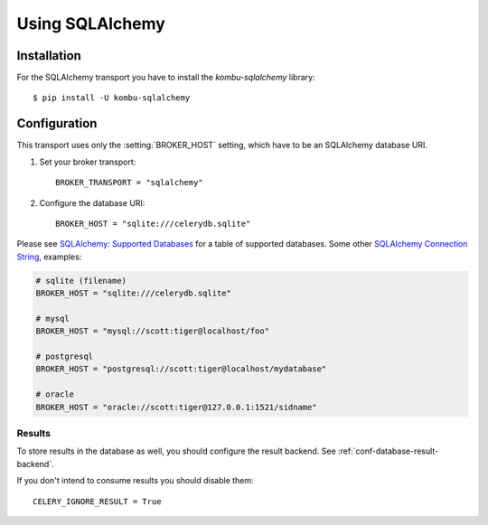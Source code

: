 .. _broker-sqlalchemy:

==================
 Using SQLAlchemy
==================

.. _broker-sqlalchemy-installation:

Installation
============

For the SQLAlchemy transport you have to install the
`kombu-sqlalchemy` library::

    $ pip install -U kombu-sqlalchemy

.. _broker-sqlalchemy-configuration:

Configuration
=============

This transport uses only the :setting:`BROKER_HOST` setting, which have to be
an SQLAlchemy database URI.

#. Set your broker transport::

    BROKER_TRANSPORT = "sqlalchemy"

#. Configure the database URI::

    BROKER_HOST = "sqlite:///celerydb.sqlite"

Please see `SQLAlchemy: Supported Databases`_ for a table of supported databases.
Some other `SQLAlchemy Connection String`_, examples:

.. code-block:: python

    # sqlite (filename)
    BROKER_HOST = "sqlite:///celerydb.sqlite"

    # mysql
    BROKER_HOST = "mysql://scott:tiger@localhost/foo"

    # postgresql
    BROKER_HOST = "postgresql://scott:tiger@localhost/mydatabase"

    # oracle
    BROKER_HOST = "oracle://scott:tiger@127.0.0.1:1521/sidname"

.. _`SQLAlchemy: Supported Databases`:
    http://www.sqlalchemy.org/docs/core/engines.html#supported-databases

.. _`SQLAlchemy Connection String`:
    http://www.sqlalchemy.org/docs/core/engines.html#database-urls

.. _sqlalchemy-results-configuration:

Results
-------

To store results in the database as well, you should configure the result
backend.  See :ref:`conf-database-result-backend`.

If you don't intend to consume results you should disable them::

    CELERY_IGNORE_RESULT = True
